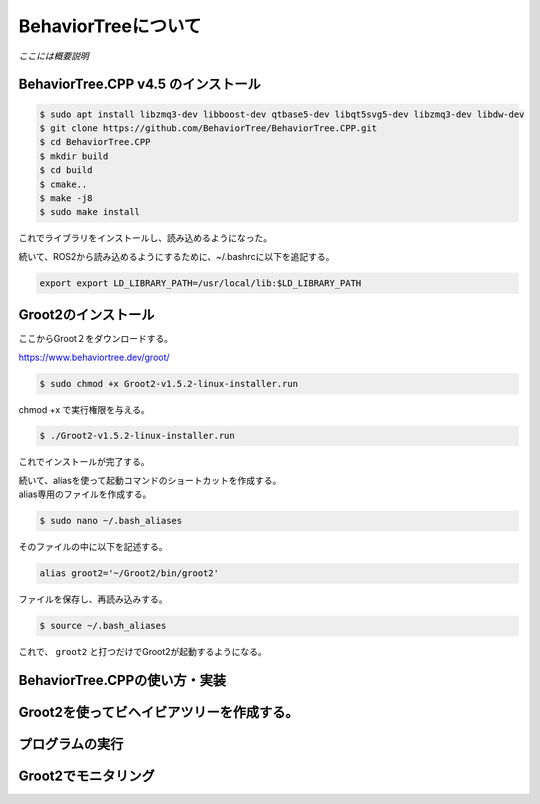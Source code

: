 BehaviorTreeについて
================================================================

`ここには概要説明`

BehaviorTree.CPP v4.5 のインストール
--------------------------------

.. code-block:: bash

    $ sudo apt install libzmq3-dev libboost-dev qtbase5-dev libqt5svg5-dev libzmq3-dev libdw-dev
    $ git clone https://github.com/BehaviorTree/BehaviorTree.CPP.git
    $ cd BehaviorTree.CPP
    $ mkdir build
    $ cd build
    $ cmake..
    $ make -j8
    $ sudo make install

これでライブラリをインストールし、読み込めるようになった。

続いて、ROS2から読み込めるようにするために、~/.bashrcに以下を追記する。

.. code-block:: bash

    export export LD_LIBRARY_PATH=/usr/local/lib:$LD_LIBRARY_PATH

Groot2のインストール
------------------

ここからGroot２をダウンロードする。

https://www.behaviortree.dev/groot/


.. code-block:: bash

    $ sudo chmod +x Groot2-v1.5.2-linux-installer.run

chmod +x で実行権限を与える。

.. code-block:: bash

    $ ./Groot2-v1.5.2-linux-installer.run

これでインストールが完了する。


| 続いて、aliasを使って起動コマンドのショートカットを作成する。
| alias専用のファイルを作成する。

.. code-block:: bash

    $ sudo nano ~/.bash_aliases

そのファイルの中に以下を記述する。

.. code-block:: bash

    alias groot2='~/Groot2/bin/groot2'

ファイルを保存し、再読み込みする。

.. code-block:: bash

    $ source ~/.bash_aliases

これで、 ``groot2`` と打つだけでGroot2が起動するようになる。

BehaviorTree.CPPの使い方・実装
--------------------------------

Groot2を使ってビヘイビアツリーを作成する。
--------------------------------

プログラムの実行
--------------------------------

Groot2でモニタリング
--------------------------------
